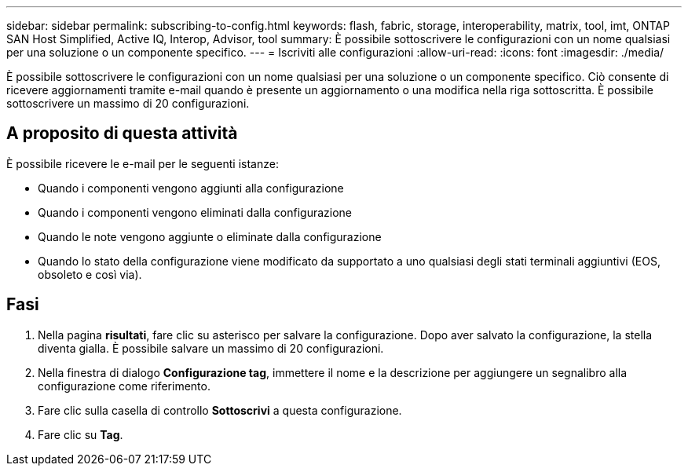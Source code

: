 ---
sidebar: sidebar 
permalink: subscribing-to-config.html 
keywords: flash, fabric, storage, interoperability, matrix, tool, imt, ONTAP SAN Host Simplified, Active IQ, Interop, Advisor, tool 
summary: È possibile sottoscrivere le configurazioni con un nome qualsiasi per una soluzione o un componente specifico. 
---
= Iscriviti alle configurazioni
:allow-uri-read: 
:icons: font
:imagesdir: ./media/


[role="lead"]
È possibile sottoscrivere le configurazioni con un nome qualsiasi per una soluzione o un componente specifico. Ciò consente di ricevere aggiornamenti tramite e-mail quando è presente un aggiornamento o una modifica nella riga sottoscritta. È possibile sottoscrivere un massimo di 20 configurazioni.



== A proposito di questa attività

È possibile ricevere le e-mail per le seguenti istanze:

* Quando i componenti vengono aggiunti alla configurazione
* Quando i componenti vengono eliminati dalla configurazione
* Quando le note vengono aggiunte o eliminate dalla configurazione
* Quando lo stato della configurazione viene modificato da supportato a uno qualsiasi degli stati terminali aggiuntivi (EOS, obsoleto e così via).




== Fasi

. Nella pagina *risultati*, fare clic su asterisco per salvare la configurazione. Dopo aver salvato la configurazione, la stella diventa gialla. È possibile salvare un massimo di 20 configurazioni.
. Nella finestra di dialogo *Configurazione tag*, immettere il nome e la descrizione per aggiungere un segnalibro alla configurazione come riferimento.
. Fare clic sulla casella di controllo *Sottoscrivi* a questa configurazione.
. Fare clic su *Tag*.

